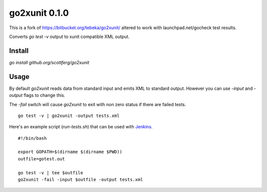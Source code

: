 ==============
go2xunit 0.1.0
==============

This is a fork of https://bitbucket.org/tebeka/go2xunit/ altered to work with launchpad.net/gocheck
test results.

Converts `go test -v` output to xunit compatible XML output. 


Install
=======
`go install github.org/scottferg/go2xunit`


Usage
=====
By default `go2xunit` reads data from standard input and emits XML to standard
output. However you can use `-input` and `-output` flags to change this.

The `-fail` switch will cause `go2xunit` to exit with non zero status if there
are failed tests.

::

    go test -v | go2xunit -output tests.xml

Here's an example script (`run-tests.sh`) that can be used with Jenkins_.

::
    
    #!/bin/bash

    export GOPATH=$(dirname $(dirname $PWD))
    outfile=gotest.out

    go test -v | tee $outfile
    go2xunit -fail -input $outfile -output tests.xml


.. _Jenkins: http://jenkins-ci.org/

